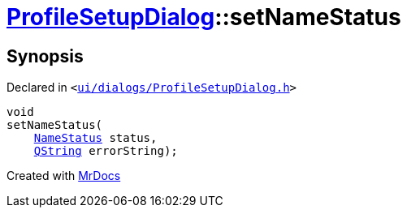 [#ProfileSetupDialog-setNameStatus]
= xref:ProfileSetupDialog.adoc[ProfileSetupDialog]::setNameStatus
:relfileprefix: ../
:mrdocs:


== Synopsis

Declared in `&lt;https://github.com/PrismLauncher/PrismLauncher/blob/develop/launcher/ui/dialogs/ProfileSetupDialog.h#L53[ui&sol;dialogs&sol;ProfileSetupDialog&period;h]&gt;`

[source,cpp,subs="verbatim,replacements,macros,-callouts"]
----
void
setNameStatus(
    xref:ProfileSetupDialog/NameStatus.adoc[NameStatus] status,
    xref:QString.adoc[QString] errorString);
----



[.small]#Created with https://www.mrdocs.com[MrDocs]#
